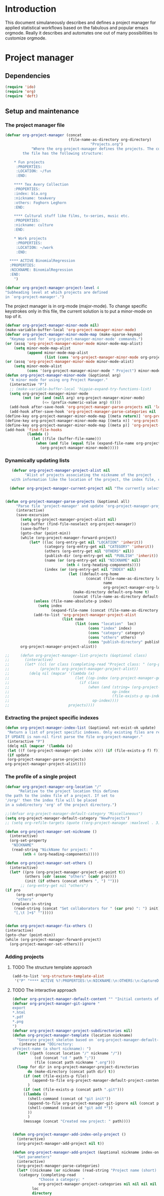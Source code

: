 * Header :noexport:
:PROPERTIES:
#+TITLE: An emacs-org project manager for applied statisticians
#+EMAIL: tag@biostat.ku.dk
#+LANGUAGE:  en
#+OPTIONS:   H:3 num:t toc:nil \n:nil @:t ::t |:t ^:t -:t f:t *:t <:t
#+OPTIONS:   TeX:t LaTeX:t skip:nil d:nil todo:t pri:nil tags:not-in-toc author:nil
#+LaTeX_HEADER:\usepackage{authblk}
#+LaTeX_HEADER:\usepackage{natbib}
#+LaTeX_HEADER:\usepackage[T1]{fontenc}
#+LaTeX_HEADER:\renewcommand*\familydefault{\sfdefault}
#+LaTeX_HEADER:\usepackage[table,usenames,dvipsnames]{xcolor}
#+LaTeX_HEADER:\definecolor{lightGray}{gray}{0.98}
#+LaTeX_HEADER:\definecolor{medioGray}{gray}{0.83}
#+LaTeX_HEADER:\rowcolors{1}{medioGray}{lightGray}
#+LaTeX_HEADER:\usepackage{attachfile}
#+LaTeX_HEADER:\usepackage{array}
#+LaTeX_HEADER:\author{Thomas Alexander Gerds}
#+LaTeX_HEADER:\affil{Department of Biostatistics, University of Copenhagen, Denmark}
#+LaTeX_HEADER:\author{Klaus K\"ahler Holst}
#+LaTeX_HEADER:\affil{Department of Biostatistics, University of Copenhagen, Denmark}
#+LaTeX_HEADER:\author{Jochen Knaus}
#+LaTeX_HEADER:\affil{Department of Medical Biometrie and Medical Informatics, University of Freiburg, Freiburg, Germany}
#+LaTeX_HEADER:\newcommand{\sfootnote}[1]{\renewcommand{\thefootnote}{\fnsymbol{footnote}}\footnote{#1}\setcounter{footnote}{0}\renewcommand{\thefootnote}{\arabic{foot note}}}
#+LaTeX_HEADER:\makeatletter\def\blfootnote{\xdef\@thefnmark{}\@footnotetext}\makeatother
#+EXPORT_SELECT_TAGS: export
#+EXPORT_EXCLUDE_TAGS: noexport
#+LaTeX_HEADER \itemsep2pt
#+COLUMNS: %40ITEM %10BEAMER_env(Env) %9BEAMER_envargs(Env Args) %4BEAMER_col(Col) %10BEAMER_extra(Extra)
#+LaTeX_HEADER: \usepackage{color}
#+LATEX_HEADER: \lstset{
#+LATEX_HEADER: keywordstyle=\color{blue},
#+LATEX_HEADER: commentstyle=\color{red},
#+LATEX_HEADER: stringstyle=\color[rgb]{0,.5,0},
#+LATEX_HEADER: basicstyle=\ttfamily\small,
#+LATEX_HEADER: columns=fullflexible,
#+LATEX_HEADER: breaklines=true,        % sets automatic line breaking
#+LATEX_HEADER: breakatwhitespace=false,    % sets if automatic breaks should only happen at whitespace
#+LATEX_HEADER: numbers=left,
#+LATEX_HEADER: numberstyle=\ttfamily\tiny\color{gray},
#+LATEX_HEADER: stepnumber=1,
#+LATEX_HEADER: numbersep=10pt,
#+LATEX_HEADER: backgroundcolor=\color{white},
#+LATEX_HEADER: tabsize=4,
#+LATEX_HEADER: showspaces=false,
#+LATEX_HEADER: showstringspaces=false,
#+LATEX_HEADER: xleftmargin=.23in,
#+LATEX_HEADER: frame=single,
#+LATEX_HEADER: basewidth={0.5em,0.4em}
#+LATEX_HEADER: }
#+PROPERTY: session *R* 
#+PROPERTY: cache yes
#+PROPERTY: tangle yes
#+PROPERTY: colnames yes
:END:

* Introduction 

This document simulaneously describes and defines a project manager
for applied statistical workflows based on the fabulous and popular
emacs orgmode. Really it describes and automates one out of many
possibilities to customize orgmode.

* Project manager
** Dependencies

#+BEGIN_SRC  emacs-lisp :export code
(require 'ido)
(require 'org)  
(require 'deft)
#+END_SRC

** Setup and maintenance
*** The project manager file   
#+BEGIN_SRC emacs-lisp :export code
  (defvar org-project-manager (concat
                               (file-name-as-directory org-directory)
                                         "Projects.org")
              "Where the org-project-manager defines the projects. The contents of
          the file has the following structure:
          
      ,* Fun projects
       :PROPERTIES:
       :LOCATION: ~/fun
       :END:  
          
      ,**** Tex Avery Collection 
      :PROPERTIES:
      :index: bla.org
      :nickname: texAvery
      :others: Foghorn Leghorn
      :END:
    
      ,**** Cultural stuff like films, tv-series, music etc.
      :PROPERTIES:
      :nickname: culture
      :END:
    
      ,* Work projects
       :PROPERTIES:
       :LOCATION: ~/work
       :END:    
    
    ,**** ACTIVE BinomialRegression
    :PROPERTIES:
    :NICKNAME: BinomialRegression
    :END:
      ")
#+END_SRC

#+BEGIN_SRC emacs-lisp :export code
(defvar org-project-manager-project-level 4
"Subheading level at which projects are defined
in `org-project-manager'.")
#+END_SRC

The project manager is in org-mode (major-mode). To change specific
keystrokes only in this file, the current solution is to put
a minor-mode on top of it.
    
#+BEGIN_SRC emacs-lisp :export code
  (defvar org-project-manager-minor-mode nil)
  (make-variable-buffer-local 'org-project-manager-minor-mode)
  (defvar org-project-manager-minor-mode-map (make-sparse-keymap)
    "Keymap used for `org-project-manager-minor-mode' commands.")
  (or (assq 'org-project-manager-minor-mode minor-mode-map-alist)
      (setq minor-mode-map-alist
            (append minor-mode-map-alist
                    (list (cons 'org-project-manager-minor-mode org-project-manager-minor-mode-map)))))
  (or (assq 'org-project-manager-minor-mode minor-mode-alist)
      (setq minor-mode-alist
            (cons '(org-project-manager-minor-mode " Project") minor-mode-alist)))
  (defun org-project-manager-minor-mode (&optional arg)
    "A minor mode for using org Project Manager."
    (interactive "P")
    ;; (make-variable-buffer-local 'hippie-expand-try-functions-list)
    (setq org-project-manager-minor-mode
          (not (or (and (null arg) org-project-manager-minor-mode)
                   (<= (prefix-numeric-value arg) 0))))
    (add-hook after-save-hook 'org-project-manager-parse-projects nil 'local)
    (add-hook after-save-hook 'org-project-manager-parse-categories nil 'local))
  (define-key org-project-manager-minor-mode-map [(meta return)] 'org-project-manager-return)
  (define-key org-project-manager-minor-mode-map [(meta n)] 'org-project-manager-next-project)
  (define-key org-project-manager-minor-mode-map [(meta p)] 'org-project-manager-previous-project)
  (add-hook 'find-file-hooks 
            (lambda ()
              (let ((file (buffer-file-name)))
                (when (and file (equal file (expand-file-name org-project-manager)))
                  (org-project-manager-minor-mode)))))
#+END_SRC
   
*** Dynamically updating lists 
    
#+BEGIN_SRC emacs-lisp :export code
     (defvar org-project-manager-project-alist nil
           "Alist of projects associating the nickname of the project
     with information like the location of the project, the index file, collaborators, category, publishing-directory, etc.")
    
    (defvar org-project-manager-current-project nil "The currently selected project.")
           
               
  (defun org-project-manager-parse-projects (&optional all)
       "Parse file 'project-manager' and update 'org-project-manager-project-alist'"
       (interactive)
       (save-excursion
         (setq org-project-manager-project-alist nil)
         (set-buffer (find-file-noselect org-project-manager))
         (save-buffer)
         (goto-char (point-min))
         (while (org-project-manager-forward-project)
             (let* ((loc (org-entry-get nil "LOCATION" 'inherit))
                    (category (org-entry-get nil "CATEGORY" 'inherit))
                    (others (org-entry-get nil "OTHERS" nil))
                    (publish-dir (org-entry-get nil "PUBLISH" 'inherit))
                    (name (or (org-entry-get nil "NICKNAME" nil)
                              (nth 4 (org-heading-components))))
                    (index (or (org-entry-get nil "INDEX" nil)
                               (let ((default-org-home
                                       (concat (file-name-as-directory loc)
                                               name
                                               org-project-manager-org-location)))
                                 (make-directory default-org-home t)
                                 (concat (file-name-as-directory default-org-home) name ".org")))))
               (unless (file-name-absolute-p index)
                 (setq index
                       (expand-file-name (concat (file-name-as-directory loc) name "/" index))))
               (add-to-list 'org-project-manager-project-alist
                            (list name
                                  (list (cons "location"  loc)
                                        (cons "index" index)
                                        (cons "category" category)
                                        (cons "others" others)
                                        (cons "publish-directory" publish-dir))))))
         org-project-manager-project-alist))
     
  ;;     (defun org-project-manager-list-projects (&optional class)
  ;;       (interactive)
  ;;       (let* ((cl (or class (completing-read "Project class: " (org-project-manager-parse-categories))))
  ;;              (projects org-project-manager-project-alist))
  ;;         (delq nil (mapcar '(lambda (x)
  ;;                              (let ((op-index (org-project-manager-get-index x))) 
  ;;                                (if class
  ;;                                    (when (and (string= (org-project-manager-get-category x) class)
  ;;                                               op-index
  ;;                                               (file-exists-p op-index))
  ;;                                      op-index))))
  ;;                           projects))))
#+END_SRC
*** Extracting the project specific indexes

#+BEGIN_SRC  emacs-lisp :export code
(defun org-project-manager-index-list (&optional not-exist-ok update)
 "Return a list of project specific indexes. Only existing files are returned unless NOT-EXIST-OK is non-nil.
If UPDATE is non-nil first parse the file org-project-manager."
 (interactive "P")
 (delq nil (mapcar '(lambda (x)
 (let ((f (org-project-manager-get-index x))) (if (file-exists-p f) f))) 
 (if update
 (org-project-manager-parse-projects)
org-project-manager-project-alist))))
#+END_SRC

*** The profile of a single project

#+BEGIN_SRC emacs-lisp :export code   
(defvar org-project-manager-org-location "/"
      "Relative to the project location this defines
the path to the index file of a project. If set to
'/org/' then the index file will be placed
in a subdirectory 'org' of the project directory.")
#+END_SRC

#+BEGIN_SRC  emacs-lisp :export code
;;(defvar org-project-manager-default-category "Miscellaneous")
(setq org-project-manager-default-category "NewProjects")
;; (setq org-refile-targets (quote ((org-project-manager :maxlevel . 3) (nil :maxlevel . 2))))
#+END_SRC

#+BEGIN_SRC  emacs-lisp :export code
(defun org-project-manager-set-nickname ()
  (interactive)
  (org-set-property
   "NICKNAME"
   (read-string "NickName for project: "
		(nth 4 (org-heading-components)))))
#+END_SRC

#+BEGIN_SRC  emacs-lisp :export code
(defun org-project-manager-set-others ()
  (interactive)
  (let* ((pro (org-project-manager-project-at-point t))
         (others (cdr (assoc "others" (cadr pro))))
         (init (if others (concat others ", ") "")))
       ;; (org-entry-get nil "others")
(if pro
     (org-set-property
     "others"
   (replace-in-string
    (read-string (concat "Set collaborators for " (car pro) ": ") init)
    "[,\t ]+$" "")))))


(defun org-project-manager-fix-others ()
(interactive)
(goto-char (point-min))
(while (org-project-manager-forward-project)
  (org-project-manager-set-others)))
#+END_SRC

*** Adding projects
**** TODO The structure template approach
#+BEGIN_SRC emacs-lisp :export code     
(add-to-list 'org-structure-template-alist
 '("P" "**** ACTIVE %?:PROPERTIES:\n:NICKNAME:\n:OTHERS:\n:CaptureDate:\n:END:"))
#+END_SRC

**** TODO The interactive approach     

#+BEGIN_SRC  emacs-lisp :export code
(defvar org-project-manager-default-content "" "Initial contents of org project index file.")
(defvar org-project-manager-git-ignore "
export
*.html
*.pdf
*.png
")
(defvar org-project-manager-project-subdirectories nil)
(defun org-project-manager-template (location nickname)
  "Generate project skeleton based on `org-project-manager-default-content."
   (interactive "DDirectory:
sProject-name (a short nickname): ")
  (let* ((path (concat location "/" nickname "/"))
          (cd (concat "cd " path ";"))
          (file (concat path nickname ".org")))
  (loop for dir in org-project-manager-project-directories
	   do (make-directory (concat path dir) t))
     (if (not (file-exists-p file))
         (append-to-file org-project-manager-default-project-content nil file)
       )
     (if (not (file-exists-p (concat path ".git")))
	 ((lambda ()	   
	   (shell-command (concat cd "git init"))      
	   (append-to-file org-project-manager-git-ignore nil (concat path ".gitignore"))	   
	   (shell-command (concat cd "git add *"))
	   ))
       )
     (message (concat "Created new project: " path))))


(defun org-project-manager-add-index-only-project ()
  (interactive)
  (org-project-manager-add-project nil t))

(defun org-project-manager-add-project (&optional nickname index-only)
  "Get parameters"
  (interactive)
  (org-project-manager-parse-categories)
  (let* ((nickname (or nickname (read-string "Project name (short) ")))
   (category (completing-read
		    "Choose a category: "
		    org-project-manager-project-categories nil nil nil nil org-project-manager-default-category))
         loc
         directory
         index)
   (if index-only
    (setq index (read-file-name (concat "Index for project " nickname ": ") nil nil nil))
    (save-excursion
      (set-buffer (find-file-noselect org-project-manager))
      (save-buffer)
      (goto-char (point-min))
      (re-search-forward (concat ":CATEGORY: " category))
      (setq loc (org-entry-get nil "LOCATION" 'inherit)))
    (setq directory (read-directory-name
		     "Choose location: "
		     loc
		     )))
    (let (org-capture-templates)
      (setq org-capture-templates
	    `(("p" "Project" plain (file+headline org-project-manager 
						  ,category)
	       ,(concat (make-string org-project-manager-project-level
				     (string-to-char "*"))
			" ACTIVE %c%?\n:PROPERTIES:\n:NICKNAME: %c\n:INDEX:" (or index "") "\n:GIT:\n:OTHERS:\n:END:\n")
	       )))
  (unless index-only
 (if (yes-or-no-p (concat "Create index file and template directory structure below "
       directory nickname "? "))
      (org-project-manager-template directory nickname)))
      (kill-new nickname)
      (org-capture nil "p")
      (pop kill-ring))))
#+END_SRC

** The project manager
#+BEGIN_SRC  emacs-lisp :export code

(defun org-project-manager-goto-project-manager ()
 (interactive)
      (find-file org-project-manager))

(defun org-project-manager-project-at-point (&optional noerror)
  "Check if point is at project heading and return the project,
i.e. its entry from the 'org-project-manager-project-alist'.
Otherwise return error or nil if NOERROR is non-nil. "
  (interactive)
;; (org-back-to-heading)
  (if (or (org-before-first-heading-p)
  (not (org-at-heading-p))
  (not (= org-project-manager-project-level
            (- (match-end 0) (match-beginning 0) 1))))
  (if noerror nil
      (error "No project at point"))
    (let ((pro (org-entry-get nil "NICKNAME")))
      (assoc pro org-project-manager-project-alist))))
  

(defun org-project-manager-return ()
  (interactive)
  (let* ((pro (org-project-manager-project-at-point)))
    (delete-other-windows)
    (split-window-horizontally 25)
    (other-window 1)
    (find-file (org-project-manager-get-index
		(org-project-manager-project-at-point)))
    (split-window-vertically 13)
    (switch-to-buffer "*Current project*")
    (erase-buffer)
    (insert (car pro) "\n------------------------------\n")
    (mapc (lambda (x) (insert (car x) ": " (if (cdr x) (cdr x) "")  "\n")) (cadr pro))
    (other-window -1)))

(defun org-project-manager-forward-project ()
(interactive)
(re-search-forward
 (format "^\\*\\{%d\\} " org-project-manager-project-level) nil t))

(defun org-project-manager-backward-project ()
(interactive)
(re-search-backward
 (format "^\\*\\{%d\\} " org-project-manager-project-level) nil t))

(defun org-project-manager-next-project (arg)
(interactive  "p")
(org-project-manager-forward-project)
(org-project-manager-return))

(defun org-project-manager-previous-project (arg)
(interactive  "p")
(org-project-manager-backward-project)
(org-project-manager-return))

#+END_SRC

** Selecting projects
*** Categories

#+BEGIN_SRC emacs-lisp :export code
  (defvar org-project-manager-project-categories nil
"List of categories for sorting projects.")
#+END_SRC
    
#+BEGIN_SRC  emacs-lisp :export code
(defun org-project-manager-get-buffer-props (property)
    "Get a table of all values of PROPERTY used in the buffer, for completion."
    (let (props)
      (save-excursion
        (goto-char (point-min))
        (while (re-search-forward (concat ":" property ":") nil t)
          (add-to-list 'props (list
                               (org-entry-get
                                nil property nil)))))
      props))
  
(defun org-project-manager-parse-categories ()
    (interactive)
      (set-buffer (find-file-noselect org-project-manager))
      (setq org-project-manager-project-categories
            (reverse (org-project-manager-get-buffer-props "CATEGORY"))))
#+END_SRC

*** Agenda 
#+BEGIN_SRC emacs-lisp :export code
(defun org-project-manager-project-agenda ()
    "Show an agenda of all the projects. Useful, e.g. for toggling
the active status of projects."
    (interactive)
    (find-file org-project-manager)
    (push ?t unread-command-events)
    (push ?< unread-command-events)
    (call-interactively 'org-agenda))
;;     (defun org-project-manager-agenda ()
;;      (interactive)
;;      (let ((org-agenda-files
;;             (delq nil (mapcar '(lambda (x) (let ((f (org-project-manager-get-index x))) (if (file-exists-p f) f))) 
;;                               (org-project-manager-parse-projects))))
;;            (org-agenda-include-diary nil))
;;            (org-agenda-list)))

#+END_SRC


    
*** Selecting a project from the project-alist
#+BEGIN_SRC emacs-lisp :export code    
    (defun org-project-manager-format-project (entry)
      (let ((cat (org-project-manager-get entry "category"))
            (coll (org-project-manager-get entry "others"))
            (nickname (car entry)))
        (cons
         ;; (format format cat (if coll coll "") nickname)
         (concat cat "/" (if coll (concat coll "/")) (car entry))
         (car entry))))
  
    (defun org-project-manager-select-project (&optional initial)
        (let* ((project-array (mapcar 'org-project-manager-format-project
                 (if (not org-project-manager-current-project)
                     org-project-manager-project-alist
                   (append (list org-project-manager-current-project)
                       (delete org-project-manager-current-project org-project-manager-project-alist)))))
               (completion-ignore-case t)
               (key (ido-completing-read "Project: " (mapcar 'car project-array)))
               (nickname (cdr (assoc key project-array))))
               (assoc nickname org-project-manager-project-alist)))
        
  (defvar org-project-manager-switch-always t "If nil 'org-project-manager-switch-to-project' will
  switch to current project unless the last command also was 'org-project-manager-switch-to-project'.
  Setting this variable to non-nil (the default) will force 'org-project-manager-switch-to-project'
  to always prompt for new project")
  
  (defun org-project-manager-switch-to-project (&optional force)
      (interactive "P")
      (let ((change (or force
                          org-project-manager-switch-always
                         (and (eq last-command 'org-project-manager-switch-to-project))
                        (not org-project-manager-current-project))))
        (if (not change)
            (let ((index (org-project-manager-get-index org-project-manager-current-project)))
              (find-file index)
            (message "Press the same key again to switch project"))
        (let ((pro (org-project-manager-select-project)))
          (setq org-project-manager-current-project pro)
          (find-file (org-project-manager-get-index org-project-manager-current-project))))))
    
    (defun org-project-manager-get (project el)
      (cdr (assoc el (cadr project))))
    
    (defun org-project-manager-get-index (project)
      (cdr (assoc "index" (cadr project))))
    
    (defun org-project-manager-get-location (project)
      (cdr (assoc "location" (cadr project))))
    
    (defun org-project-manager-get-publish-directory (project)
      (cdr (assoc "publish-directory" (cadr project))))
    
    (defun org-project-manager-get-category (project)
      (cdr (assoc "category" (cadr project))))
#+END_SRC
*** Find specific places in a project
#+BEGIN_SRC  emacs-lisp :export code

(defun org-project-manager-goto-project (&optional project heading create)
  (interactive)
  (let ((pro 
	 (or project
	    (car (org-project-manager-select-project)))))
    (when (and (not (string-equal pro "")) pro)
      (let* ((entry (assoc pro org-project-manager-project-alist))
	(loc (org-project-manager-get-location entry))
	(index (org-project-manager-get-index entry))
	(head (or heading "WorkFlow")))
      (if index
	  (find-file index)
	(error (concat "Project " pro " does not have an index.")))
      (goto-char (point-min))
      (or (re-search-forward (concat "^[*]+ " heading) nil t)
	  (when create
	    (insert "* " heading "\n\n")
	    (forward-line  -1)))))))


(defun org-project-manager-goto-project-workflow ()
  (interactive)
  (or (org-project-manager-goto-project nil "WorkFlow" 'create)))

;; (org-project-manager-goto-project nil "WorkFlow" t)


(defun org-project-manager-goto-project-taskpool (&optional arg)
  (interactive)
  (if arg (org-store-link nil))
  (let* ((buf (current-buffer))
	 (pro (completing-read "Select project: " org-project-manager-project-alist))
	 (entry (assoc pro org-project-manager-project-alist))
	 (loc (org-project-manager-get-location entry))
	 (index (org-project-manager-get-index entry)))
    (if index
	(find-file index)
      (error (concat "Project " pro " does not have an index.")))
    (goto-char (point-min))
    (or (re-search-forward "^[*]+ TaskPool" nil t)
	(progn
	  (goto-char (point-max))
	  (insert "\n\n* TaskPool\n")
	  (point)))))
#+END_SRC     

** Export
*** Publishing

#+BEGIN_SRC  emacs-lisp :export code
(defvar org-project-manager-export-subdirectory "export")
(defvar org-project-manager-public-directory "~/public_html/")
;; (defvar org-project-manager-publish-subdirectory "public")
(require 'org-publish)
(defun org-project-manager-set-publish-alist ()
  (interactive)
  (let ((p-alist org-project-manager-project-alist))
    (while p-alist
      (let* ((entry  (car p-alist))
	     (nickname (car entry))
	     (base-directory (file-name-as-directory
			      (concat (file-name-as-directory
				       (org-project-manager-get-location entry))
				      nickname)))
	     (export-directory
	      (concat base-directory
		      org-project-manager-export-subdirectory))
	     (public-directory
	      (or (org-project-manager-get-publish-directory entry)
		  (concat (file-name-as-directory org-project-manager-public-directory)
			  nickname))))
	;;(replace-regexp-in-string org-project-manager-public-directory (getenv "HOME") (expand-file-name export-directory))))
	(add-to-list 'org-publish-project-alist
		     `(,(concat nickname "-export")
		       :base-directory
		       ,base-directory
		       :base-extension "org"
		       :publishing-directory
		       ,base-directory
		       :headline-levels 4
		       :auto-preamble t
		       :recursive t
		       :publishing-function
		       org-publish-org-to-html))
	(add-to-list 'org-publish-project-alist
		     `(,(concat nickname "-copy")
		       :base-directory
		       ,export-directory
		       :base-extension
		       "html\\|png\\|jpg\\|org\\|pdf"
		       :publishing-directory
		       ,public-directory
		       :recursive t
		       :publishing-function
		       org-publish-attachment))
	(add-to-list 'org-publish-project-alist
		     `(,nickname
		       :components (,(concat nickname "-export") ,(concat nickname "-copy")))))
      (setq p-alist (cdr p-alist)))))
#+END_SRC   

** The end
#+BEGIN_SRC  emacs-lisp :export code
(provide 'org-project-manager)
#+END_SRC
